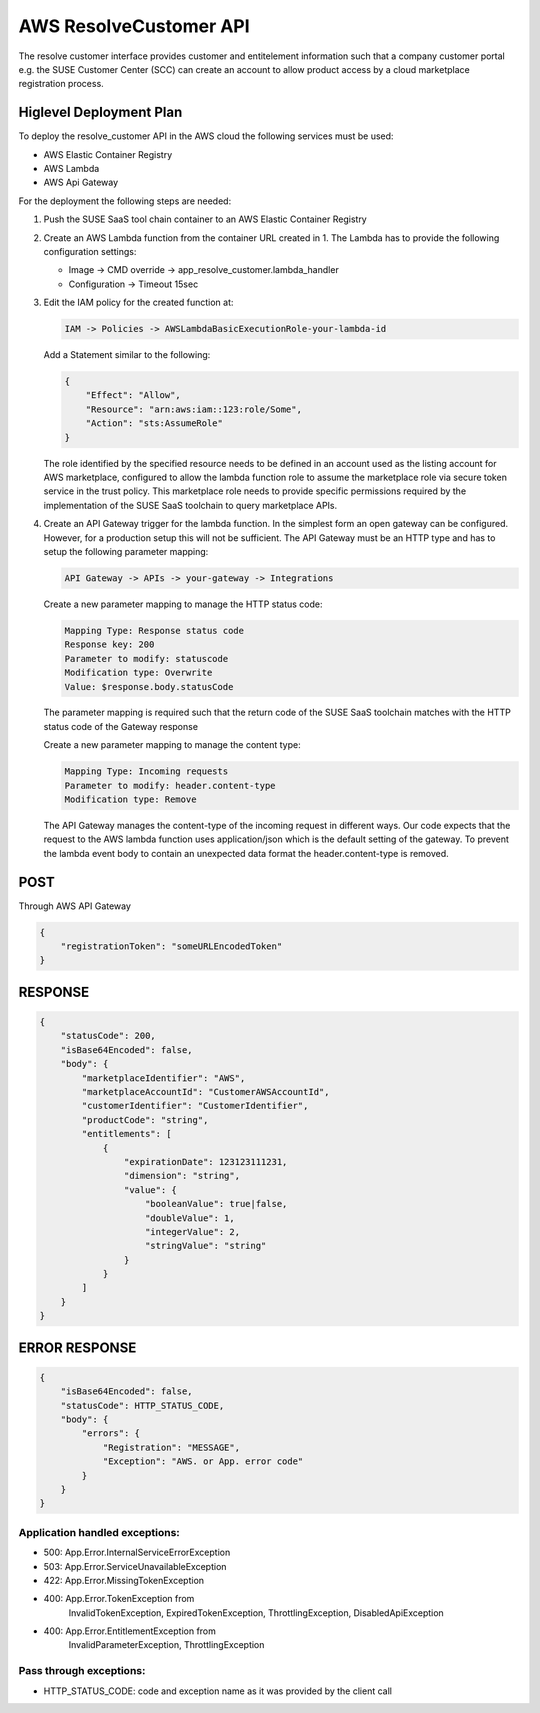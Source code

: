 AWS ResolveCustomer API
=======================

The resolve customer interface provides customer and entitelement
information such that a company customer portal e.g. the SUSE
Customer Center (SCC) can create an account to allow product
access by a cloud marketplace registration process.

Higlevel Deployment Plan
------------------------

To deploy the resolve_customer API in the AWS cloud the
following services must be used:

* AWS Elastic Container Registry
* AWS Lambda
* AWS Api Gateway

For the deployment the following steps are needed:

1. Push the SUSE SaaS tool chain container to an AWS
   Elastic Container Registry

2. Create an AWS Lambda function from the container URL
   created in 1. The Lambda has to provide the following
   configuration settings:

   * Image -> CMD override -> app_resolve_customer.lambda_handler
   * Configuration -> Timeout 15sec

3. Edit the IAM policy for the created function at:

   .. code::

       IAM -> Policies -> AWSLambdaBasicExecutionRole-your-lambda-id

   Add a Statement similar to the following:

   .. code::

       {
           "Effect": "Allow",
           "Resource": "arn:aws:iam::123:role/Some",
           "Action": "sts:AssumeRole"
       }

   The role identified by the specified resource needs to be defined
   in an account used as the listing account for AWS marketplace, configured
   to allow the lambda function role to assume the marketplace role via
   secure token service in the trust policy. This marketplace role needs
   to provide specific permissions required by the implementation of the
   SUSE SaaS toolchain to query marketplace APIs.

4. Create an API Gateway trigger for the lambda function.
   In the simplest form an open gateway can be configured.
   However, for a production setup this will not be sufficient.
   The API Gateway must be an HTTP type and has to setup
   the following parameter mapping:

   .. code::

       API Gateway -> APIs -> your-gateway -> Integrations

   Create a new parameter mapping to manage the HTTP status code:

   .. code::

       Mapping Type: Response status code
       Response key: 200
       Parameter to modify: statuscode
       Modification type: Overwrite
       Value: $response.body.statusCode

   The parameter mapping is required such that the return code
   of the SUSE SaaS toolchain matches with the HTTP status code
   of the Gateway response

   Create a new parameter mapping to manage the content type:

   .. code::

       Mapping Type: Incoming requests
       Parameter to modify: header.content-type
       Modification type: Remove

   The API Gateway manages the content-type of the incoming request
   in different ways. Our code expects that the request to the
   AWS lambda function uses application/json which is the default
   setting of the gateway. To prevent the lambda event body to
   contain an unexpected data format the header.content-type is
   removed.

POST
----
Through AWS API Gateway

.. code::

    {
        "registrationToken": "someURLEncodedToken"
    }

RESPONSE
--------

.. code::

    {
        "statusCode": 200,
        "isBase64Encoded": false,
        "body": {
            "marketplaceIdentifier": "AWS",
            "marketplaceAccountId": "CustomerAWSAccountId",
            "customerIdentifier": "CustomerIdentifier",
            "productCode": "string",
            "entitlements": [
                {
                    "expirationDate": 123123111231,
                    "dimension": "string",
                    "value": {
                        "booleanValue": true|false,
                        "doubleValue": 1,
                        "integerValue": 2,
                        "stringValue": "string"
                    }
                }
            ]
        }
    }

ERROR RESPONSE
--------------

.. code::

    {
        "isBase64Encoded": false,
        "statusCode": HTTP_STATUS_CODE,
        "body": {
            "errors": {
                "Registration": "MESSAGE",
                "Exception": "AWS. or App. error code"
            }
        }
    }


Application handled exceptions:
~~~~~~~~~~~~~~~~~~~~~~~~~~~~~~~

* 500: App.Error.InternalServiceErrorException
* 503: App.Error.ServiceUnavailableException
* 422: App.Error.MissingTokenException
* 400: App.Error.TokenException from
       InvalidTokenException, ExpiredTokenException, ThrottlingException, DisabledApiException
* 400: App.Error.EntitlementException from
       InvalidParameterException, ThrottlingException

Pass through exceptions:
~~~~~~~~~~~~~~~~~~~~~~~~

* HTTP_STATUS_CODE: code and exception name as it was provided by the client call
